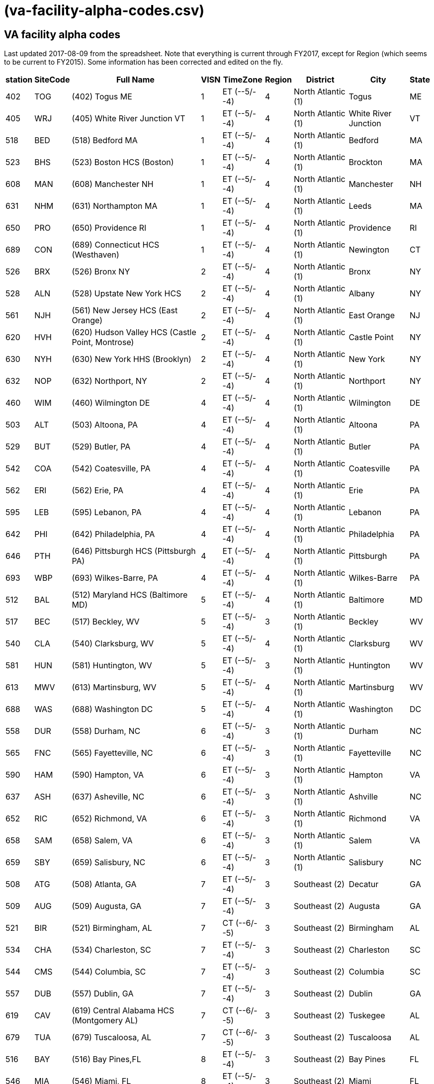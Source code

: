 :doctitle:    (va-facility-alpha-codes.csv)

== VA facility alpha codes

Last updated 2017-08-09 from the spreadsheet. Note that everything is current
through FY2017, except for Region (which seems to be current to FY2015). Some
information has been corrected and edited on the fly.

[cols="<.<7v,<.<8v,<.<50v,>.<4v,<.<13v,>.<6v,<.<18v,<.<20v,<.<3v",options="header",role="small"]
|==============================================================================
| station | SiteCode | Full Name                                          | VISN | TimeZone      | Region | District           | City                | State
| 402     | TOG      | (402) Togus ME                                     | 1    | ET (--5/--4)  | 4      | North Atlantic (1) | Togus               | ME
| 405     | WRJ      | (405) White River Junction VT                      | 1    | ET (--5/--4)  | 4      | North Atlantic (1) | White River Junction| VT
| 518     | BED      | (518) Bedford MA                                   | 1    | ET (--5/--4)  | 4      | North Atlantic (1) | Bedford             | MA
| 523     | BHS      | (523) Boston HCS (Boston)                          | 1    | ET (--5/--4)  | 4      | North Atlantic (1) | Brockton            | MA
| 608     | MAN      | (608) Manchester NH                                | 1    | ET (--5/--4)  | 4      | North Atlantic (1) | Manchester          | NH
| 631     | NHM      | (631) Northampton MA                               | 1    | ET (--5/--4)  | 4      | North Atlantic (1) | Leeds               | MA
| 650     | PRO      | (650) Providence RI                                | 1    | ET (--5/--4)  | 4      | North Atlantic (1) | Providence          | RI
| 689     | CON      | (689) Connecticut HCS (Westhaven)                  | 1    | ET (--5/--4)  | 4      | North Atlantic (1) | Newington           | CT
| 526     | BRX      | (526) Bronx NY                                     | 2    | ET (--5/--4)  | 4      | North Atlantic (1) | Bronx               | NY
| 528     | ALN      | (528) Upstate New York HCS                         | 2    | ET (--5/--4)  | 4      | North Atlantic (1) | Albany              | NY
| 561     | NJH      | (561) New Jersey HCS (East Orange)                 | 2    | ET (--5/--4)  | 4      | North Atlantic (1) | East Orange         | NJ
| 620     | HVH      | (620) Hudson Valley HCS (Castle Point, Montrose)   | 2    | ET (--5/--4)  | 4      | North Atlantic (1) | Castle Point        | NY
| 630     | NYH      | (630) New York HHS (Brooklyn)                      | 2    | ET (--5/--4)  | 4      | North Atlantic (1) | New York            | NY
| 632     | NOP      | (632) Northport, NY                                | 2    | ET (--5/--4)  | 4      | North Atlantic (1) | Northport           | NY
| 460     | WIM      | (460) Wilmington DE                                | 4    | ET (--5/--4)  | 4      | North Atlantic (1) | Wilmington          | DE
| 503     | ALT      | (503) Altoona, PA                                  | 4    | ET (--5/--4)  | 4      | North Atlantic (1) | Altoona             | PA
| 529     | BUT      | (529) Butler, PA                                   | 4    | ET (--5/--4)  | 4      | North Atlantic (1) | Butler              | PA
| 542     | COA      | (542) Coatesville, PA                              | 4    | ET (--5/--4)  | 4      | North Atlantic (1) | Coatesville         | PA
| 562     | ERI      | (562) Erie, PA                                     | 4    | ET (--5/--4)  | 4      | North Atlantic (1) | Erie                | PA
| 595     | LEB      | (595) Lebanon, PA                                  | 4    | ET (--5/--4)  | 4      | North Atlantic (1) | Lebanon             | PA
| 642     | PHI      | (642) Philadelphia, PA                             | 4    | ET (--5/--4)  | 4      | North Atlantic (1) | Philadelphia        | PA
| 646     | PTH      | (646) Pittsburgh HCS (Pittsburgh PA)               | 4    | ET (--5/--4)  | 4      | North Atlantic (1) | Pittsburgh          | PA
| 693     | WBP      | (693) Wilkes-Barre, PA                             | 4    | ET (--5/--4)  | 4      | North Atlantic (1) | Wilkes-Barre        | PA
| 512     | BAL      | (512) Maryland HCS (Baltimore MD)                  | 5    | ET (--5/--4)  | 4      | North Atlantic (1) | Baltimore           | MD
| 517     | BEC      | (517) Beckley, WV                                  | 5    | ET (--5/--4)  | 3      | North Atlantic (1) | Beckley             | WV
| 540     | CLA      | (540) Clarksburg, WV                               | 5    | ET (--5/--4)  | 4      | North Atlantic (1) | Clarksburg          | WV
| 581     | HUN      | (581) Huntington, WV                               | 5    | ET (--5/--4)  | 3      | North Atlantic (1) | Huntington          | WV
| 613     | MWV      | (613) Martinsburg, WV                              | 5    | ET (--5/--4)  | 4      | North Atlantic (1) | Martinsburg         | WV
| 688     | WAS      | (688) Washington DC                                | 5    | ET (--5/--4)  | 4      | North Atlantic (1) | Washington          | DC
| 558     | DUR      | (558) Durham, NC                                   | 6    | ET (--5/--4)  | 3      | North Atlantic (1) | Durham              | NC
| 565     | FNC      | (565) Fayetteville, NC                             | 6    | ET (--5/--4)  | 3      | North Atlantic (1) | Fayetteville        | NC
| 590     | HAM      | (590) Hampton, VA                                  | 6    | ET (--5/--4)  | 3      | North Atlantic (1) | Hampton             | VA
| 637     | ASH      | (637) Asheville, NC                                | 6    | ET (--5/--4)  | 3      | North Atlantic (1) | Ashville            | NC
| 652     | RIC      | (652) Richmond, VA                                 | 6    | ET (--5/--4)  | 3      | North Atlantic (1) | Richmond            | VA
| 658     | SAM      | (658) Salem, VA                                    | 6    | ET (--5/--4)  | 3      | North Atlantic (1) | Salem               | VA
| 659     | SBY      | (659) Salisbury, NC                                | 6    | ET (--5/--4)  | 3      | North Atlantic (1) | Salisbury           | NC
| 508     | ATG      | (508) Atlanta, GA                                  | 7    | ET (--5/--4)  | 3      | Southeast (2)      | Decatur             | GA
| 509     | AUG      | (509) Augusta, GA                                  | 7    | ET (--5/--4)  | 3      | Southeast (2)      | Augusta             | GA
| 521     | BIR      | (521) Birmingham, AL                               | 7    | CT (--6/--5)  | 3      | Southeast (2)      | Birmingham          | AL
| 534     | CHA      | (534) Charleston, SC                               | 7    | ET (--5/--4)  | 3      | Southeast (2)      | Charleston          | SC
| 544     | CMS      | (544) Columbia, SC                                 | 7    | ET (--5/--4)  | 3      | Southeast (2)      | Columbia            | SC
| 557     | DUB      | (557) Dublin, GA                                   | 7    | ET (--5/--4)  | 3      | Southeast (2)      | Dublin              | GA
| 619     | CAV      | (619) Central Alabama HCS (Montgomery AL)          | 7    | CT (--6/--5)  | 3      | Southeast (2)      | Tuskegee            | AL
| 679     | TUA      | (679) Tuscaloosa, AL                               | 7    | CT (--6/--5)  | 3      | Southeast (2)      | Tuscaloosa          | AL
| 516     | BAY      | (516) Bay Pines,FL                                 | 8    | ET (--5/--4)  | 3      | Southeast (2)      | Bay Pines           | FL
| 546     | MIA      | (546) Miami, FL                                    | 8    | ET (--5/--4)  | 3      | Southeast (2)      | Miami               | FL
| 548     | WPB      | (548) West Palm Beach, FL                          | 8    | ET (--5/--4)  | 3      | Southeast (2)      | West Palm Beach     | FL
| 573     | NFL      | (573) N. Florida/S. Georgia HCS (Gainesville FL)   | 8    | ET (--5/--4)  | 3      | Southeast (2)      | Gainesville         | FL
| 672     | SAJ      | (672) San Juan, PR                                 | 8    | ET (--5/--4)  | 3      | Southeast (2)      | San Juan            | PR
| 673     | TAM      | (673) Tampa, FL                                    | 8    | ET (--5/--4)  | 3      | Southeast (2)      | Tampa               | FL
| 675     | ORL      | (675) Orlando, FL                                  | 8    | ET (--5/--4)  | 3      | Southeast (2)      | Orlando             | FL
| 596     | LEX      | (596) Lexington, KY                                | 9    | ET (--5/--4)  | 3      | Southeast (2)      | Lexington           | KY
| 603     | LOU      | (603) Louisville, KY                               | 9    | ET (--5/--4)  | 3      | Southeast (2)      | Louisville          | KY
| 614     | MEM      | (614) Memphis, TN                                  | 9    | CT (--6/--5)  | 3      | Southeast (2)      | Memphis             | TN
| 621     | MOU      | (621) Mountain Home, TN                            | 9    | ET (--5/--4)  | 3      | Southeast (2)      | Mountain Home       | TN
| 626     | TVH      | (626) Tennessee Valley HCS (Nashville TN)          | 9    | CT (--6/--5)  | 3      | Southeast (2)      | Nashville           | TN
| 506     | ANN      | (506) Ann Arbor, MI                                | 10   | ET (--5/--4)  | 3      | Midwest (3)        | Ann Arbor           | MI
| 515     | BAC      | (515) Battle Creek, MI                             | 10   | ET (--5/--4)  | 3      | Midwest (3)        | Battle Creek        | MI
| 538     | CLL      | (538) Chillicothe, OH                              | 10   | ET (--5/--4)  | 3      | Midwest (3)        | Chillicothe         | OH
| 539     | CIN      | (539) Cincinnati, OH                               | 10   | ET (--5/--4)  | 3      | Midwest (3)        | Cincinnati          | OH
| 541     | CLE      | (541) Cleveland, OH                                | 10   | ET (--5/--4)  | 3      | Midwest (3)        | Cleveland           | OH
| 552     | DAY      | (552) Dayton, OH                                   | 10   | ET (--5/--4)  | 3      | Midwest (3)        | Dayton              | OH
| 553     | DET      | (553) Detroit, MI                                  | 10   | ET (--5/--4)  | 3      | Midwest (3)        | Detroit             | MI
| 583     | IND      | (583) Indianapolis, IN                             | 10   | ET (--5/--4)  | 3      | Midwest (3)        | Indianapolis        | IN
| 610     | NIN      | (610) Northern Indiana HCS (Marion, IN)            | 10   | ET (--5/--4)  | 3      | Midwest (3)        | Marion              | IN
| 655     | SAG      | (655) Saginaw, MI                                  | 10   | ET (--5/--4)  | 3      | Midwest (3)        | Saginaw             | MI
| 757     | COS      | (757) Columbus, OH                                 | 10   | ET (--5/--4)  | 3      | Midwest (3)        | Columbus            | OH
| 537     | CHS      | (537) Chicago (Westside), IL                       | 12   | CT (--6/--5)  | 2      | Midwest (3)        | Chicago             | IL
| 550     | DAN      | (550) Illiana HCS (Danville IL)                    | 12   | CT (--6/--5)  | 3      | Midwest (3)        | Danville            | IL
| 556     | NCH      | (556) North Chicago, IL                            | 12   | CT (--6/--5)  | 2      | Midwest (3)        | North Chicago       | IL
| 578     | HIN      | (578) Hines, IL                                    | 12   | CT (--6/--5)  | 2      | Midwest (3)        | Chicago             | IL
| 585     | IRO      | (585) Iron Mountain, MI                            | 12   | CT (--6/--5)  | 2      | Midwest (3)        | Iron Mountian       | MI
| 607     | MAD      | (607) Madison, WI                                  | 12   | CT (--6/--5)  | 2      | MidWest (3)        | Madison             | WI
| 676     | TOM      | (676) Tomah, WI                                    | 12   | CT (--6/--5)  | 2      | MidWest (3)        | Tomah               | WI
| 695     | MIW      | (695) Milwaukee, WI                                | 12   | CT (--6/--5)  | 2      | MidWest (3)        | Milwaukee           | WI
| 589     | KAN      | (589) VA Heartland West (Kansas City MO)           | 15   | CT (--6/--5)  | 2      | Midwest (3)        | Kansas City         | MO
| 657     | STL      | (657) VA Heartland East (Saint Louis MO)           | 15   | CT (--6/--5)  | 2      | Midwest (3)        | St Louis            | MO
| 502     | ALX      | (502) Alexandria, LA                               | 16   | CT (--6/--5)  | 2      | Continental (4)    | Pineville           | LA
| 520     | BIL      | (520) Biloxi, MS                                   | 16   | CT (--6/--5)  | 2      | Continental (4)    | Biloxi              | MS
| 564     | FAV      | (564) Fayetteville, AR                             | 16   | CT (--6/--5)  | 2      | Continental (4)    | Fayetteville        | AR
| 580     | HOU      | (580) Houston, TX                                  | 16   | CT (--6/--5)  | 2      | Continental (4)    | Houston             | TX
| 586     | JAC      | (586) Jackson, MS                                  | 16   | CT (--6/--5)  | 2      | Continental (4)    | Jackson             | MS
| 598     | LIT      | (598) Central Arkansas HCS (Little Rock AR)        | 16   | CT (--6/--5)  | 2      | Continental (4)    | North Little Rock   | AR
| 629     | NOL      | (629) New Orleans, LA                              | 16   | CT (--6/--5)  | 2      | Continental (4)    | New Orleans         | LA
| 667     | SHR      | (667) Shreveport, LA                               | 16   | CT (--6/--5)  | 2      | Continental (4)    | Shreveport          | LA
| 504     | AMA      | (504) Amarillo HCS (Amarillo TX)                   | 17   | CT (--6/--5)  | 1      | Continental (4)    | Amarillo            | TX
| 519     | BIG      | (519) West Texas HCS (Big Spring TX)               | 17   | CT (--6/--5)  | 1      | Continental (4)    | Big Spring          | TX
| 549     | NTX      | (549) North Texas HCS (Dallas TX)                  | 17   | CT (--6/--5)  | 2      | Continental (4)    | Dallas              | TX
| 671     | STX      | (671) South Texas HCS (San Antonio TX)             | 17   | CT (--6/--5)  | 2      | Continental (4)    | San Antonio         | TX
| 674     | CTX      | (674) Central Texas HCS (Temple TX)                | 17   | CT (--6/--5)  | 2      | Continental (4)    | Waco                | TX
| 740     | VCB      | (740) Texas Valley Coastal Bend HCS (Harlingen TX) | 17   | CT (--6/--5)  | 2      | Continental (4)    | San Antonio         | TX
| 756     | ELP      | (756) El Paso, TX                                  | 17   | MT (--7/--6)  | 1      | Continental (4)    | El Paso             | TX
| 436     | FHM      | (436) Montana HCS (Fort Harrison MT)               | 19   | MT (--7/--6)  | 1      | Continental (4)    | Fort Harrison       | MT
| 442     | CHY      | (442) Cheyenne WY                                  | 19   | MT (--7/--6)  | 1      | Continental (4)    | Cheyenne            | WY
| 554     | DEN      | (554) Eastern Colorado HCS (Denver CO)             | 19   | MT (--7/--6)  | 1      | Continental (4)    | Denver              | CO
| 575     | GRJ      | (575) Grand Junction, CO                           | 19   | MT (--7/--6)  | 1      | Continental (4)    | Grand Junction      | CO
| 623     | MUS      | (623) Muskogee, OK                                 | 19   | CT (--6/--5)  | 2      | Continental (4)    | Muskogee            | OK
| 635     | OKL      | (635) Oklahoma City, OK                            | 19   | CT (--6/--5)  | 2      | Continental (4)    | Oklahoma City       | OK
| 660     | SLC      | (660) Salt Lake City HCS (Salt Lake City UT)       | 19   | MT (--7/--6)  | 1      | Continental (4)    | Salt Lake City      | UT
| 666     | SHE      | (666) Sheridan, WY                                 | 19   | MT (--7/--6)  | 1      | Continental (4)    | Sheridan            | WY
| 463     | ANC      | (463) Alaska VAHSRO (Anchorage AK)                 | 20   | AKT (--9/--8) | 1      | Pacific (5)        | Anchorage           | AK
| 531     | BOI      | (531) Boise,ID                                     | 20   | MT (--7/--6)  | 1      | Pacific (5)        | Boise               | ID
| 648     | POR      | (648) Portland, OR                                 | 20   | PT (--8/--7)  | 1      | Pacific (5)        | Portland            | OR
| 653     | ROS      | (653) Roseburg HCS (Roseburg OR)                   | 20   | PT (--8/--7)  | 1      | Pacific (5)        | Roseburg            | OR
| 663     | PUG      | (663) Puget Sound HCS (Seattle WA)                 | 20   | PT (--8/--7)  | 1      | Pacific (5)        | Seattle             | WA
| 668     | SPO      | (668) Spokane, WA                                  | 20   | PT (--8/--7)  | 1      | Pacific (5)        | Spokane             | WA
| 687     | WWW      | (687) Walla Walla, WA                              | 20   | PT (--8/--7)  | 1      | Pacific (5)        | Walla Walla         | WA
| 692     | WCO      | (692) White City, OR                               | 20   | PT (--8/--7)  | 1      | Pacific (5)        | White City          | OR
| 358     | MPI      | (358) Manila, Philippines                          | 21   | PHT (+8/+8)   | 1      | Pacific (5)        | Manila              | PHL*
| 459     | HON      | (459) VA Pacific Islands HCS (Honolulu HI)         | 21   | HT (--9/--8)  | 1      | Pacific (5)        | Honolulu            | HI
| 570     | FRE      | (570) Central California HCS (Fresno CA)           | 21   | PT (--8/--7)  | 1      | Pacific (5)        | Fresno              | CA
| 593     | LAS      | (593) Southern Nevada HCS (Las Vegas NV)           | 21   | PT (--8/--7)  | 1      | Pacific (5)        | Las Vegas           | NV
| 612     | MAC      | (612) Northern California HCS (Martinez CA)        | 21   | PT (--8/--7)  | 1      | Pacific (5)        | Mather              | CA
| 640     | PAL      | (640) Palo Alto HCS (Palo Alto CA)                 | 21   | PT (--8/--7)  | 1      | Pacific (5)        | Palo Alto           | CA
| 654     | REN      | (654) Sierra Nevada HCS (Reno NV)                  | 21   | PT (--8/--7)  | 1      | Pacific (5)        | Reno                | NV
| 662     | SFC      | (662) San Francisco, CA                            | 21   | PT (--8/--7)  | 1      | Pacific (5)        | San Francisco       | CA
| 501     | ABQ      | (501) New Mexico HCS (Albuquerque NM)              | 22   | MT (--7/--6)  | 1      | Pacific (5)        | Albuquerque         | NM
| 600     | LON      | (600) Long Beach HCS (Long Beach CA)               | 22   | PT (--8/--7)  | 1      | Pacific (5)        | Long Beach          | CA
| 605     | LOM      | (605) Loma Linda, CA                               | 22   | PT (--8/--7)  | 1      | Pacific (5)        | Loma Linda          | CA
| 644     | PHO      | (644) Phoenix, AZ                                  | 22   | MT (--7/--7)  | 1      | Pacific (5)        | Phoenix             | AZ
| 649     | PRE      | (649) Northern Arizona HCS (Prescott AZ)           | 22   | MT (--7/--7)  | 1      | Pacific (5)        | Prescott            | AZ
| 664     | SDC      | (664) San Diego HCS (San Diego CA)                 | 22   | PT (--8/--7)  | 1      | Pacific (5)        | San Diego           | CA
| 678     | TUC      | (678) Southern Arizona HCS (Tucson AZ)             | 22   | MT (--7/--7)  | 1      | Pacific (5)        | Tucson              | AZ
| 691     | GLA      | (691) Greater Los Angeles HCS (Los Angeles CA)     | 22   | PT (--8/--7)  | 1      | Pacific (5)        | Los Angeles         | CA
| 437     | FAR      | (437) Fargo, ND                                    | 23   | CT (--6/--5)  | 2      | MidWest (3)        | Fargo               | ND
| 438     | SUX      | (438) Sioux Falls SD                               | 23   | CT (--6/--5)  | 2      | MidWest (3)        | Sioux Falls         | SD
| 568     | BHH      | (568) Black Hills HCS (Fort Meade SD)              | 23   | MT (--7/--6)  | 2      | MidWest (3)        | Fort Mead           | SD
| 618     | MIN      | (618) Minneapolis, MN                              | 23   | CT (--6/--5)  | 2      | MidWest (3)        | Minneapolis         | MN
| 636     | OMA      | (636) Central Plains HCS (Omaha NE)                | 23   | CT (--6/--5)  | 2      | MidWest (3)        | Omaha               | NE
| 656     | STC      | (656) St. Cloud, MN                                | 23   | CT (--6/--5)  | 2      | MidWest (3)        | St Cloud            | MN
|==============================================================================
